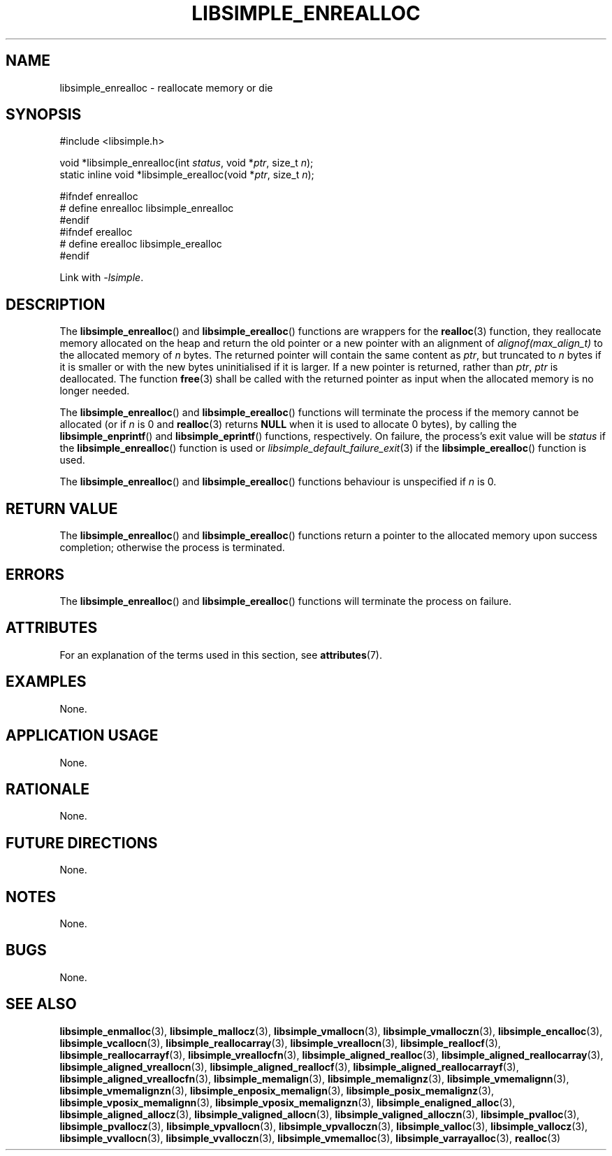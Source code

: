 .TH LIBSIMPLE_ENREALLOC 3 2018-11-03 libsimple
.SH NAME
libsimple_enrealloc \- reallocate memory or die
.SH SYNOPSIS
.nf
#include <libsimple.h>

void *libsimple_enrealloc(int \fIstatus\fP, void *\fIptr\fP, size_t \fIn\fP);
static inline void *libsimple_erealloc(void *\fIptr\fP, size_t \fIn\fP);

#ifndef enrealloc
# define enrealloc libsimple_enrealloc
#endif
#ifndef erealloc
# define erealloc libsimple_erealloc
#endif
.fi
.PP
Link with
.IR \-lsimple .
.SH DESCRIPTION
The
.BR libsimple_enrealloc ()
and
.BR libsimple_erealloc ()
functions are wrappers for the
.BR realloc (3)
function, they reallocate memory allocated on the
heap and return the old pointer or a new pointer
with an alignment of
.I alignof(max_align_t)
to the allocated memory of
.I n
bytes. The returned pointer will contain the
same content as
.IR ptr ,
but truncated to
.I n
bytes if it is smaller or with the new bytes
uninitialised if it is larger. If a new pointer
is returned, rather than
.IR ptr ,
.I ptr
is deallocated. The function
.BR free (3)
shall be called with the returned pointer as
input when the allocated memory is no longer needed.
.PP
The
.BR libsimple_enrealloc ()
and
.BR libsimple_erealloc ()
functions will terminate the process if the memory
cannot be allocated (or if
.I n
is 0 and
.BR realloc (3)
returns
.B NULL
when it is used to allocate 0 bytes), by calling the
.BR libsimple_enprintf ()
and
.BR libsimple_eprintf ()
functions, respectively.
On failure, the process's exit value will be
.I status
if the
.BR libsimple_enrealloc ()
function is used or
.IR libsimple_default_failure_exit (3)
if the
.BR libsimple_erealloc ()
function is used.
.PP
The
.BR libsimple_enrealloc ()
and
.BR libsimple_erealloc ()
functions behaviour is unspecified if
.I n
is 0.
.SH RETURN VALUE
The
.BR libsimple_enrealloc ()
and
.BR libsimple_erealloc ()
functions return a pointer to the allocated memory
upon success completion; otherwise the process is terminated.
.SH ERRORS
The
.BR libsimple_enrealloc ()
and
.BR libsimple_erealloc ()
functions will terminate the process on failure.
.SH ATTRIBUTES
For an explanation of the terms used in this section, see
.BR attributes (7).
.TS
allbox;
lb lb lb
l l l.
Interface	Attribute	Value
T{
.BR libsimple_enrealloc (),
.br
.BR libsimple_erealloc ()
T}	Thread safety	MT-Safe
T{
.BR libsimple_enrealloc (),
.br
.BR libsimple_erealloc ()
T}	Async-signal safety	AS-Safe
T{
.BR libsimple_enrealloc (),
.br
.BR libsimple_erealloc ()
T}	Async-cancel safety	AC-Safe
.TE
.SH EXAMPLES
None.
.SH APPLICATION USAGE
None.
.SH RATIONALE
None.
.SH FUTURE DIRECTIONS
None.
.SH NOTES
None.
.SH BUGS
None.
.SH SEE ALSO
.BR libsimple_enmalloc (3),
.BR libsimple_mallocz (3),
.BR libsimple_vmallocn (3),
.BR libsimple_vmalloczn (3),
.BR libsimple_encalloc (3),
.BR libsimple_vcallocn (3),
.BR libsimple_reallocarray (3),
.BR libsimple_vreallocn (3),
.BR libsimple_reallocf (3),
.BR libsimple_reallocarrayf (3),
.BR libsimple_vreallocfn (3),
.BR libsimple_aligned_realloc (3),
.BR libsimple_aligned_reallocarray (3),
.BR libsimple_aligned_vreallocn (3),
.BR libsimple_aligned_reallocf (3),
.BR libsimple_aligned_reallocarrayf (3),
.BR libsimple_aligned_vreallocfn (3),
.BR libsimple_memalign (3),
.BR libsimple_memalignz (3),
.BR libsimple_vmemalignn (3),
.BR libsimple_vmemalignzn (3),
.BR libsimple_enposix_memalign (3),
.BR libsimple_posix_memalignz (3),
.BR libsimple_vposix_memalignn (3),
.BR libsimple_vposix_memalignzn (3),
.BR libsimple_enaligned_alloc (3),
.BR libsimple_aligned_allocz (3),
.BR libsimple_valigned_allocn (3),
.BR libsimple_valigned_alloczn (3),
.BR libsimple_pvalloc (3),
.BR libsimple_pvallocz (3),
.BR libsimple_vpvallocn (3),
.BR libsimple_vpvalloczn (3),
.BR libsimple_valloc (3),
.BR libsimple_vallocz (3),
.BR libsimple_vvallocn (3),
.BR libsimple_vvalloczn (3),
.BR libsimple_vmemalloc (3),
.BR libsimple_varrayalloc (3),
.BR realloc (3)
